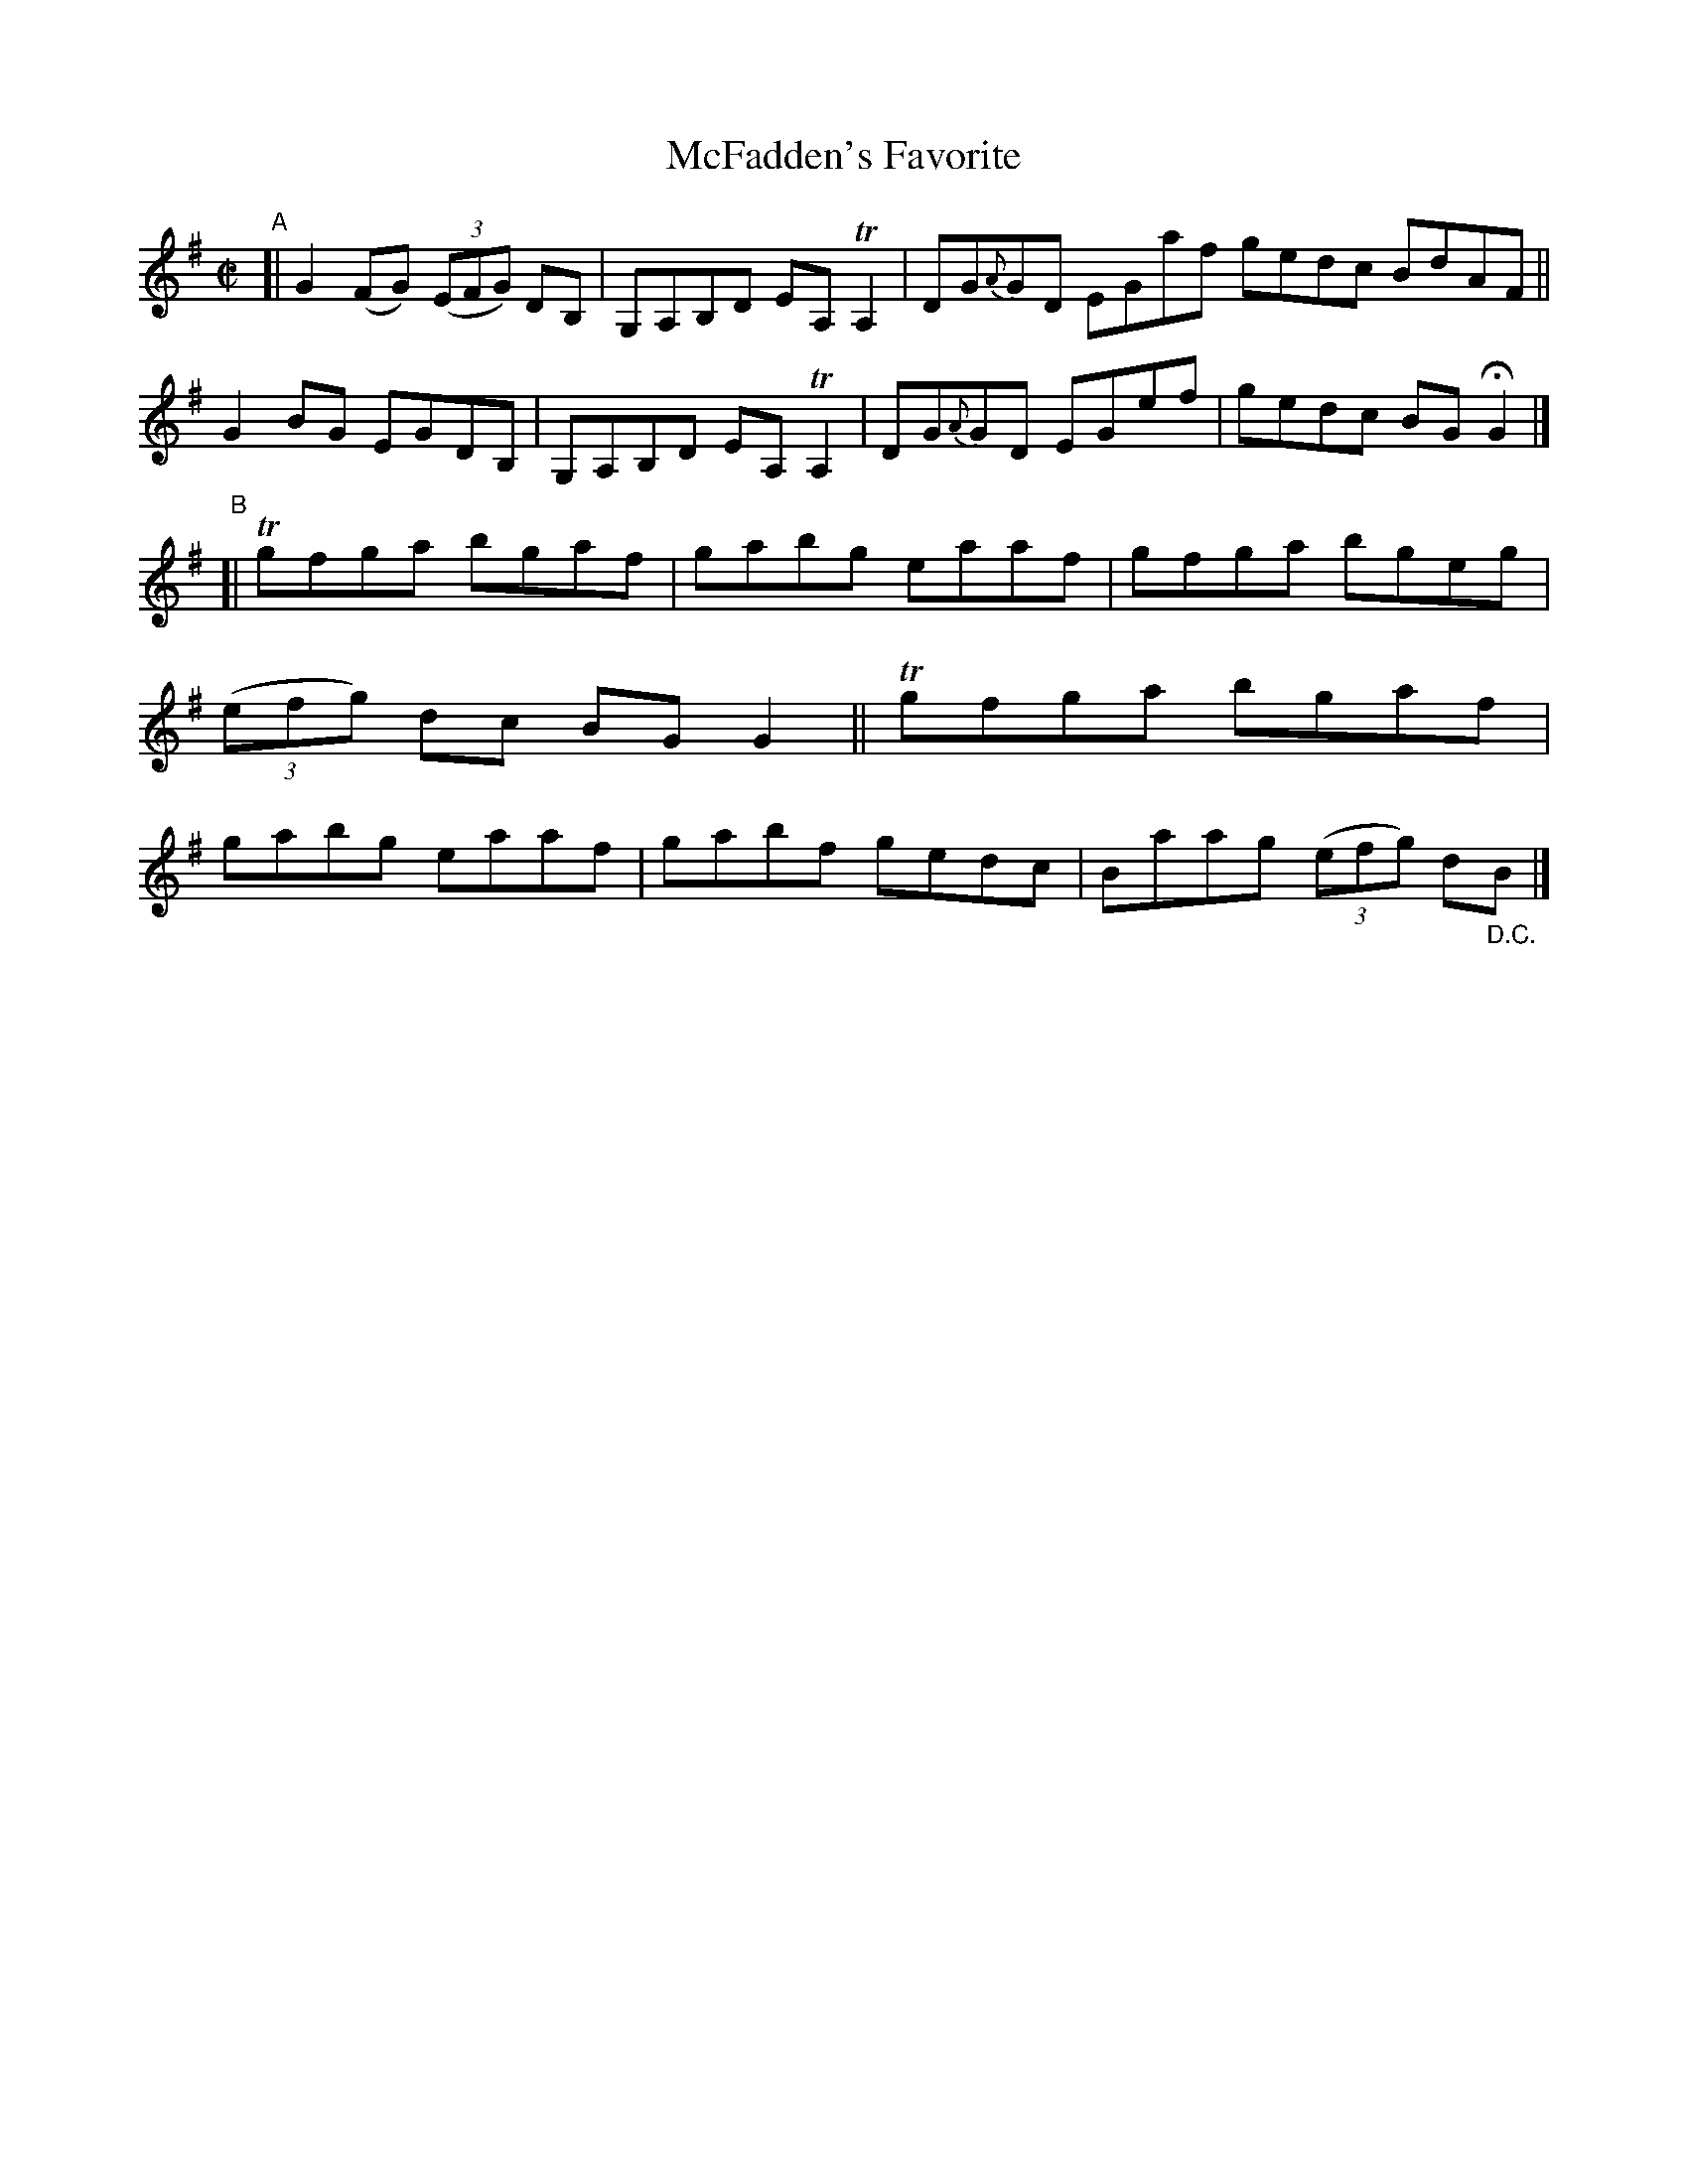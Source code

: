 X: 716
T: McFadden's Favorite
R: reel
%S: s:2 b:16(8+8)
B: Francis O'Neill: "The Dance Music of Ireland" (1907) #716
Z: Frank Nordberg - http://www.musicaviva.com
F: http://www.musicaviva.com/abc/tunes/ireland/oneill-1001/0716/oneill-1001-0716-1.abc
%%slurgraces 1
%%graceslurs 1
%m: Tn = (3n/o/n/
%m: Tn2 = (3n/o/n/ m/n/
M: C|
L: 1/8
K: G
"^A"\
[| G2(FG) (3(EFG) DB, | G,A,B,D EA,TA,2 | DG{A}GD EGaf gedc BdAF \
|| G2BG EGDB, | G,A,B,D EA,TA,2 | DG{A}GD EGef | gedc BGHG2 |]
"^B"\
[| Tgfga bgaf | gabg eaaf | gfga bgeg | (3(efg) dc BGG2 \
|| Tgfga bgaf | gabg eaaf | gabf gedc | Baag (3(efg) d"_D.C."B |]
